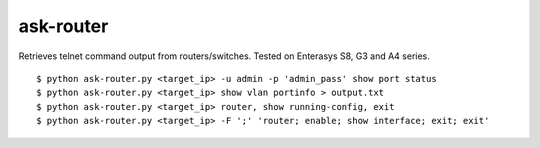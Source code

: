 ask-router
==========

Retrieves telnet command output from routers/switches. Tested on Enterasys S8, G3 and A4 series. 

::

    $ python ask-router.py <target_ip> -u admin -p 'admin_pass' show port status
    $ python ask-router.py <target_ip> show vlan portinfo > output.txt
    $ python ask-router.py <target_ip> router, show running-config, exit
    $ python ask-router.py <target_ip> -F ';' 'router; enable; show interface; exit; exit'

